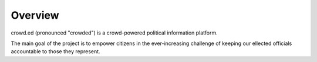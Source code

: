 Overview
========

crowd.ed (pronounced "crowded") is a crowd-powered political information
platform.

The main goal of the project is to empower citizens in the
ever-increasing challenge of keeping our ellected officials accountable
to those they represent.

